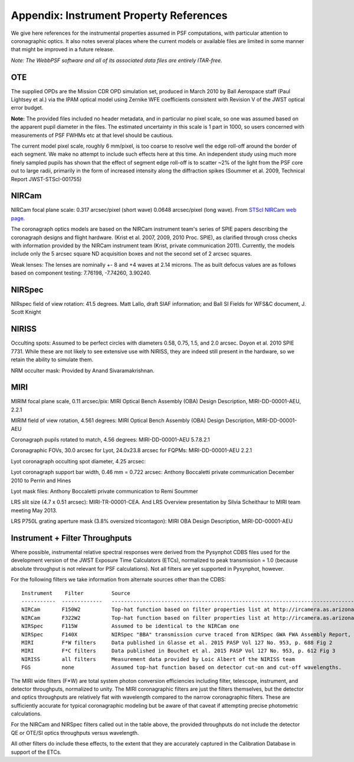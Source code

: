 .. JWST-PSFs documentation master file, created by
   sphinx-quickstart on Mon Nov 29 15:57:01 2010.
   You can adapt this file completely to your liking, but it should at least
   contain the root `toctree` directive.


.. _references:

Appendix: Instrument Property References
================================================================

We give here references for the instrumental properties assumed in PSF
computations, with particular attention to coronagraphic optics. It also notes
several places where the current models or available files are limited in some
manner that might be improved in a future release. 


*Note: The WebbPSF software and all of its associated data files are entirely ITAR-free.*

OTE
----

The supplied OPDs are the Mission CDR OPD simulation set, produced in March
2010 by Ball Aerospace staff (Paul Lightsey et al.) via the IPAM optical model
using Zernike WFE coefficients consistent with Revision V of the JWST
optical error budget.

**Note:** The provided files included no header metadata, and in particular no
pixel scale, so one was assumed based on the apparent pupil diameter in the
files. The estimated uncertainty in this scale is 1 part in 1000, so users concerned with measurements of PSF FWHMs etc at that level should be cautious. 

The current model pixel scale, roughly 6 mm/pixel, is too coarse to resolve well the edge roll-off around the border of each segment. We make no
attempt to include such effects here at this time. An independent study using much more finely sampled pupils has shown that the effect of segment edge roll-off is to scatter ~2% of the light from the PSF core out to large radii, primarily in the form of increased intensity along the diffraction spikes (Soummer et al. 2009, Technical Report JWST-STScI-001755)


NIRCam
------

NIRCam focal plane scale: 0.317 arcsec/pixel (short wave) 0.0648 arcsec/pixel (long wave).  From `STScI NIRCam web page <http://www.stsci.edu/jwst/instruments/nircam/instrumentdesign/#channels>`_. 

The coronagraph optics models are based on the NIRCam instrument team's series of SPIE papers describing the coronagraph designs and flight hardware. 
(Krist et al. 2007, 2009, 2010 Proc. SPIE), as clarified through cross checks with information provided by the NIRCam instrument team (Krist, private communication 2011).  Currently, the models include only the 5 arcsec square ND acquisition boxes and not the second set of 2 arcsec squares. 

.. comment
    Note that the NIRCam wedge BLCs both have 'flat' regions with constant FWHM at the extreme left and right
    sides of the wedge, as well as the region in the middle with varying FWHM. Though the widths of these flat 
    regions are not explicitly stated in either of Krist's papers, by inspection of the figures they appear to be
    ~ 2.5 arcsec wide, so the actual wedge is 15 arcsec in length.  **Note:** This should be double-checked with John Krist.
    **John says "Do not reference or distribute my memo. " so don't say the following **
    in the file "JWST NIRCam Lyot Stop Definitions" dated January 22, 2007. The
    provided mask data were in the form of pupil plane coordinates normalized
    by the telescope radius. A Python script was used to convert these
    coordinates into pixel mask files 1024x1024 pixels in size. This
    transformation included a bit of anti-aliasing such that greyscale values
    are used for pixels right along the border of curved or diagonal edges.
    However, this algorithm could probably be improved further.


Weak lenses: The lenses are nominally +- 8 and +4 waves at 2.14 microns. The as built defocus values are as follows based on component testing:  7.76198,
-7.74260, 3.90240. 


NIRSpec
--------
NIRspec field of view rotation: 41.5 degrees. Matt Lallo, draft SIAF information; and Ball SI Fields for WFS&C document, J. Scott Knight


NIRISS
-------

Occulting spots: Assumed to be perfect circles with diameters 0.58, 0.75, 1.5,
and 2.0 arcsec. Doyon et al. 2010 SPIE 7731. While these are not likely to see
extensive use with NIRISS, they are indeed still present in the hardware, so we
retain the ability to simulate them. 

NRM occulter mask: Provided by Anand Sivaramakrishnan. 



MIRI
------

MIRIM focal plane scale, 0.11 arcsec/pix:                 MIRI Optical Bench Assembly (OBA) Design Description, MIRI-DD-00001-AEU, 2.2.1

MIRIM field of view rotation, 4.561 degrees:              MIRI Optical Bench Assembly (OBA) Design Description, MIRI-DD-00001-AEU

Coronagraph pupils rotated to match,  4.56 degrees:  MIRI-DD-00001-AEU  5.7.8.2.1

Coronagraphic FOVs,  30.0 arcsec for Lyot, 24.0x23.8 arcsec for FQPMs: MIRI-DD-00001-AEU 2.2.1

Lyot coronagraph occulting spot diameter,               4.25 arcsec:      

Lyot coronagraph support bar width, 0.46 mm = 0.722 arcsec:              Anthony Boccaletti private communication December 2010 to Perrin and Hines

Lyot mask files:                                         Anthony Boccaletti private communication to Remi Soummer

LRS slit size (4.7 x 0.51 arcsec):     MIRI-TR-00001-CEA. And LRS Overview presentation by Silvia Scheithaur to MIRI team meeting May 2013. 

LRS P750L grating aperture mask (3.8% oversized tricontagon): MIRI OBA Design Description, MIRI-DD-00001-AEU




Instrument + Filter Throughputs
---------------------------------

Where possible, instrumental relative spectral responses were derived from the
Pysynphot CDBS files used for the development version of the JWST Exposure Time Calculators (ETCs),
normalized to peak transmission = 1.0 (because absolute throughput is not
relevant for PSF calculations). Not all filters are yet supported in Pysynphot,
however.  


For the following filters we take information from alternate sources other than the CDBS::

   Instrument    Filter         Source
   -----------  -------------   ----------------------------------------------------------------------------------------------------------
   NIRCam       F150W2          Top-hat function based on filter properties list at http://ircamera.as.arizona.edu/nircam/features.html
   NIRCam       F322W2          Top-hat function based on filter properties list at http://ircamera.as.arizona.edu/nircam/features.html
   NIRSpec      F115W           Assumed to be identical to the NIRCam one
   NIRSpec      F140X           NIRSpec "BBA" transmission curve traced from NIRSpec GWA FWA Assembly Report, NIRS-ZEO-RO-0051, section 6.3.2
   MIRI         F*W filters     Data published in Glasse et al. 2015 PASP Vol 127 No. 953, p. 688 Fig 2
   MIRI         F*C filters     Data published in Bouchet et al. 2015 PASP Vol 127 No. 953, p. 612 Fig 3
   NIRISS       all filters     Measurement data provided by Loic Albert of the NIRISS team
   FGS          none            Assumed top-hat function based on detector cut-on and cut-off wavelengths. 


The MIRI wide filters (F*W) are total system photon conversion efficiencies
including filter, telescope, instrument, and detector throughputs, normalized
to unity.  The MIRI coronagraphic filters are just the filters themselves, but
the detector and optics throughputs are relatively flat with wavelength
compared to the narrow coronagraphic filters. These are sufficiently accurate for
typical coronagraphic modeling but be aware of that caveat if attempting precise photometric 
calculations.

For the NIRCam and NIRSpec filters called out in the table above, the provided throughputs do not include the detector QE or OTE/SI optics throughputs versus wavelength. 

All other filters do include these effects, to the extent that they are accurately 
captured in the Calibration Database in support of the ETCs. 
